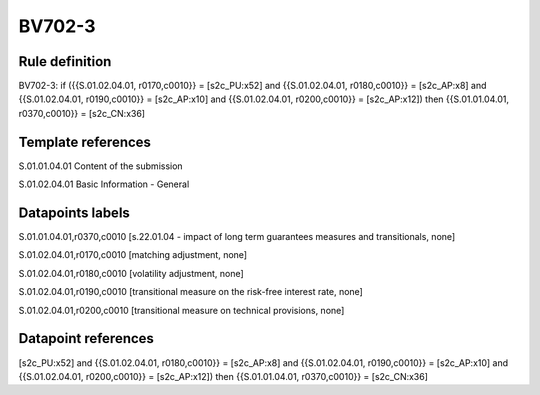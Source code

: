 =======
BV702-3
=======

Rule definition
---------------

BV702-3: if ({{S.01.02.04.01, r0170,c0010}} = [s2c_PU:x52] and {{S.01.02.04.01, r0180,c0010}} = [s2c_AP:x8] and {{S.01.02.04.01, r0190,c0010}} = [s2c_AP:x10] and {{S.01.02.04.01, r0200,c0010}} = [s2c_AP:x12]) then {{S.01.01.04.01, r0370,c0010}} = [s2c_CN:x36]


Template references
-------------------

S.01.01.04.01 Content of the submission

S.01.02.04.01 Basic Information - General


Datapoints labels
-----------------

S.01.01.04.01,r0370,c0010 [s.22.01.04 - impact of long term guarantees measures and transitionals, none]

S.01.02.04.01,r0170,c0010 [matching adjustment, none]

S.01.02.04.01,r0180,c0010 [volatility adjustment, none]

S.01.02.04.01,r0190,c0010 [transitional measure on the risk-free interest rate, none]

S.01.02.04.01,r0200,c0010 [transitional measure on technical provisions, none]



Datapoint references
--------------------

[s2c_PU:x52] and {{S.01.02.04.01, r0180,c0010}} = [s2c_AP:x8] and {{S.01.02.04.01, r0190,c0010}} = [s2c_AP:x10] and {{S.01.02.04.01, r0200,c0010}} = [s2c_AP:x12]) then {{S.01.01.04.01, r0370,c0010}} = [s2c_CN:x36]